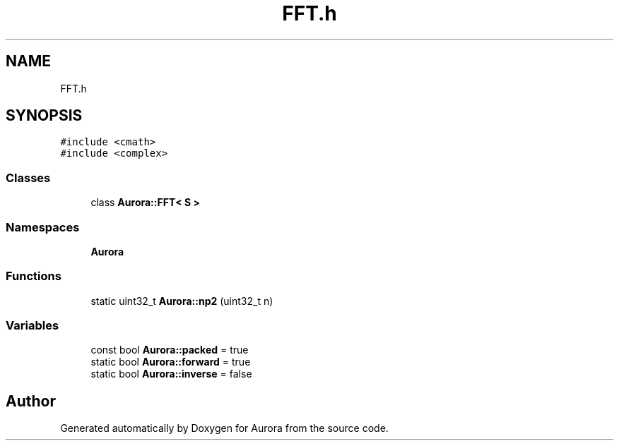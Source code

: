 .TH "FFT.h" 3 "Tue Dec 7 2021" "Version 0.1" "Aurora" \" -*- nroff -*-
.ad l
.nh
.SH NAME
FFT.h
.SH SYNOPSIS
.br
.PP
\fC#include <cmath>\fP
.br
\fC#include <complex>\fP
.br

.SS "Classes"

.in +1c
.ti -1c
.RI "class \fBAurora::FFT< S >\fP"
.br
.in -1c
.SS "Namespaces"

.in +1c
.ti -1c
.RI " \fBAurora\fP"
.br
.in -1c
.SS "Functions"

.in +1c
.ti -1c
.RI "static uint32_t \fBAurora::np2\fP (uint32_t n)"
.br
.in -1c
.SS "Variables"

.in +1c
.ti -1c
.RI "const bool \fBAurora::packed\fP = true"
.br
.ti -1c
.RI "static bool \fBAurora::forward\fP = true"
.br
.ti -1c
.RI "static bool \fBAurora::inverse\fP = false"
.br
.in -1c
.SH "Author"
.PP 
Generated automatically by Doxygen for Aurora from the source code\&.
